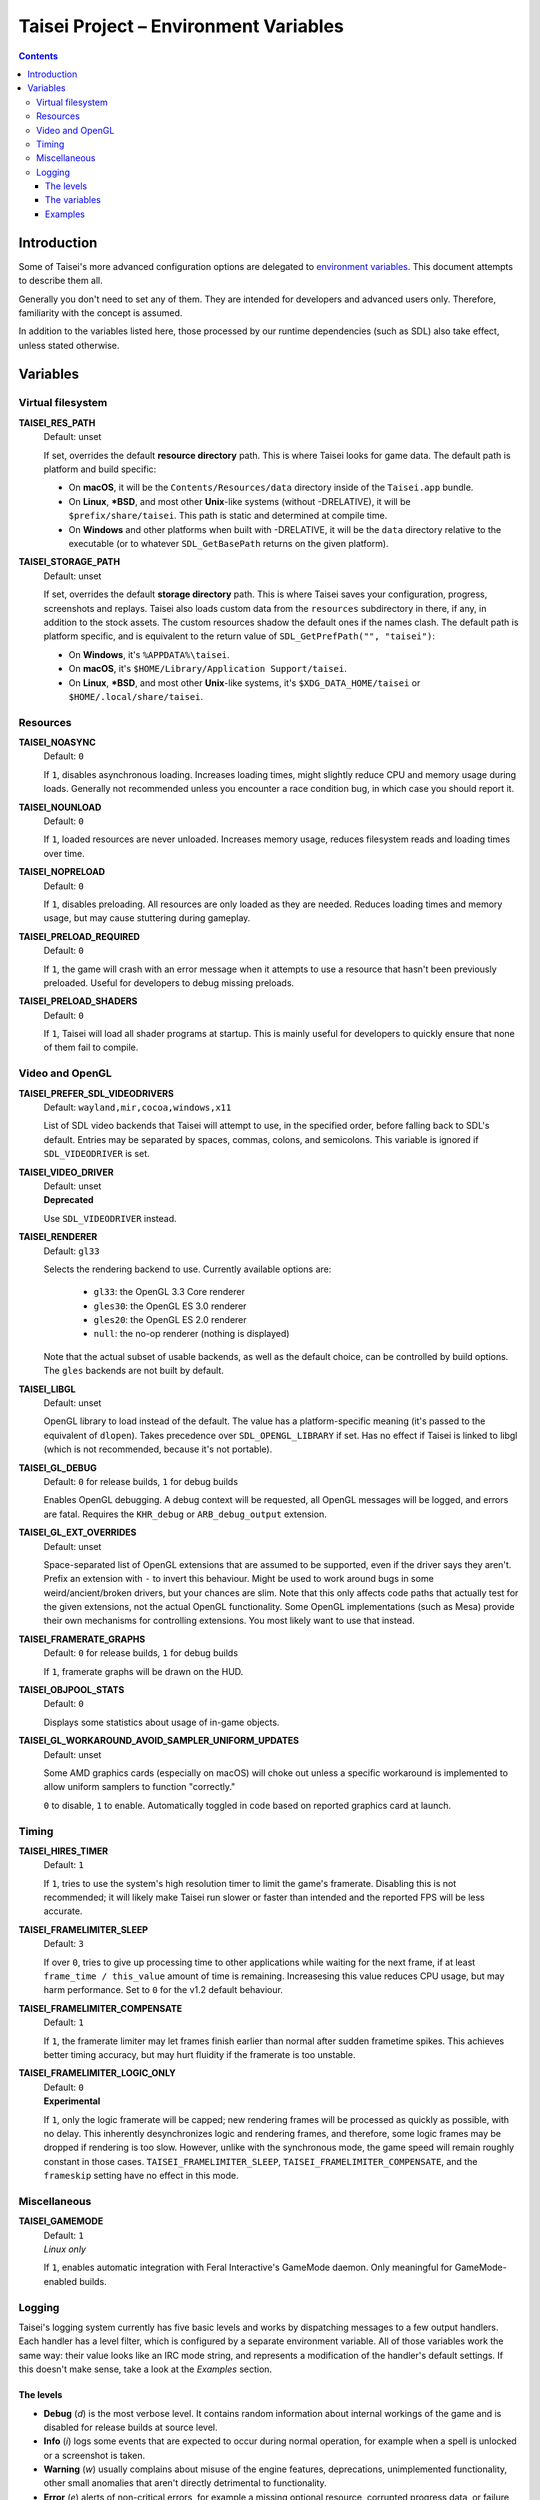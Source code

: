 Taisei Project – Environment Variables
======================================

.. contents::

Introduction
------------

Some of Taisei's more advanced configuration options are delegated to
`environment
variables <https://en.wikipedia.org/wiki/Environment_variable>`__. This
document attempts to describe them all.

Generally you don't need to set any of them. They are intended for
developers and advanced users only. Therefore, familiarity with the
concept is assumed.

In addition to the variables listed here, those processed by our runtime
dependencies (such as SDL) also take effect, unless stated otherwise.

Variables
---------

Virtual filesystem
~~~~~~~~~~~~~~~~~~

**TAISEI_RES_PATH**
   | Default: unset

   If set, overrides the default **resource directory** path. This is
   where Taisei looks for game data. The default path is platform and
   build specific:

   -  On **macOS**, it will be the ``Contents/Resources/data`` directory
      inside of the ``Taisei.app`` bundle.
   -  On **Linux**, **\*BSD**, and most other **Unix**-like systems
      (without -DRELATIVE), it will be ``$prefix/share/taisei``. This
      path is static and determined at compile time.
   -  On **Windows** and other platforms when built with -DRELATIVE, it
      will be the ``data`` directory relative to the executable (or to
      whatever ``SDL_GetBasePath`` returns on the given platform).

**TAISEI_STORAGE_PATH**
   | Default: unset

   If set, overrides the default **storage directory** path. This is
   where Taisei saves your configuration, progress, screenshots and
   replays. Taisei also loads custom data from the ``resources``
   subdirectory in there, if any, in addition to the stock assets. The
   custom resources shadow the default ones if the names clash. The
   default path is platform specific, and is equivalent to the return
   value of ``SDL_GetPrefPath("", "taisei")``:

   -  On **Windows**, it's ``%APPDATA%\taisei``.
   -  On **macOS**, it's ``$HOME/Library/Application Support/taisei``.
   -  On **Linux**, **\*BSD**, and most other **Unix**-like systems,
      it's ``$XDG_DATA_HOME/taisei`` or ``$HOME/.local/share/taisei``.

Resources
~~~~~~~~~

**TAISEI_NOASYNC**
   | Default: ``0``

   If ``1``, disables asynchronous loading. Increases loading times, might
   slightly reduce CPU and memory usage during loads. Generally not
   recommended unless you encounter a race condition bug, in which case
   you should report it.

**TAISEI_NOUNLOAD**
   | Default: ``0``

   If ``1``, loaded resources are never unloaded. Increases memory usage,
   reduces filesystem reads and loading times over time.

**TAISEI_NOPRELOAD**
   | Default: ``0``

   If ``1``, disables preloading. All resources are only loaded as they
   are needed. Reduces loading times and memory usage, but may cause
   stuttering during gameplay.

**TAISEI_PRELOAD_REQUIRED**
   | Default: ``0``

   If ``1``, the game will crash with an error message when it attempts to
   use a resource that hasn't been previously preloaded. Useful for
   developers to debug missing preloads.

**TAISEI_PRELOAD_SHADERS**
   | Default: ``0``

   If ``1``, Taisei will load all shader programs at startup. This is mainly
   useful for developers to quickly ensure that none of them fail to compile.

Video and OpenGL
~~~~~~~~~~~~~~~~

**TAISEI_PREFER_SDL_VIDEODRIVERS**
   | Default: ``wayland,mir,cocoa,windows,x11``

   List of SDL video backends that Taisei will attempt to use, in the
   specified order, before falling back to SDL's default. Entries may be
   separated by spaces, commas, colons, and semicolons. This variable is
   ignored if ``SDL_VIDEODRIVER`` is set.

**TAISEI_VIDEO_DRIVER**
   | Default: unset
   | **Deprecated**

   Use ``SDL_VIDEODRIVER`` instead.

**TAISEI_RENDERER**
   | Default: ``gl33``

   Selects the rendering backend to use. Currently available options are:

      -  ``gl33``: the OpenGL 3.3 Core renderer
      -  ``gles30``: the OpenGL ES 3.0 renderer
      -  ``gles20``: the OpenGL ES 2.0 renderer
      -  ``null``: the no-op renderer (nothing is displayed)

   Note that the actual subset of usable backends, as well as the default
   choice, can be controlled by build options. The ``gles`` backends are not
   built by default.

**TAISEI_LIBGL**
   | Default: unset

   OpenGL library to load instead of the default. The value has a
   platform-specific meaning (it's passed to the equivalent of ``dlopen``).
   Takes precedence over ``SDL_OPENGL_LIBRARY`` if set. Has no effect if
   Taisei is linked to libgl (which is not recommended, because it's not
   portable).

**TAISEI_GL_DEBUG**
   | Default: ``0`` for release builds, ``1`` for debug builds

   Enables OpenGL debugging. A debug context will be requested, all OpenGL
   messages will be logged, and errors are fatal. Requires the ``KHR_debug``
   or ``ARB_debug_output`` extension.

**TAISEI_GL_EXT_OVERRIDES**
   | Default: unset

   Space-separated list of OpenGL extensions that are assumed to be
   supported, even if the driver says they aren't. Prefix an extension with
   ``-`` to invert this behaviour. Might be used to work around bugs in
   some weird/ancient/broken drivers, but your chances are slim. Note that
   this only affects code paths that actually test for the given extensions,
   not the actual OpenGL functionality. Some OpenGL implementations (such as
   Mesa) provide their own mechanisms for controlling extensions. You most
   likely want to use that instead.

**TAISEI_FRAMERATE_GRAPHS**
   | Default: ``0`` for release builds, ``1`` for debug builds

   If ``1``, framerate graphs will be drawn on the HUD.

**TAISEI_OBJPOOL_STATS**
   | Default: ``0``

   Displays some statistics about usage of in-game objects.

**TAISEI_GL_WORKAROUND_AVOID_SAMPLER_UNIFORM_UPDATES**
   | Default: unset 

   Some AMD graphics cards (especially on macOS) will choke out unless a
   specific workaround is implemented to allow uniform samplers to function
   "correctly."

   ``0`` to disable, ``1`` to enable. Automatically toggled in code based on
   reported graphics card at launch.

Timing
~~~~~~

**TAISEI_HIRES_TIMER**
   | Default: ``1``

   If ``1``, tries to use the system's high resolution timer to limit the
   game's framerate. Disabling this is not recommended; it will likely make
   Taisei run slower or faster than intended and the reported FPS will be
   less accurate.

**TAISEI_FRAMELIMITER_SLEEP**
   | Default: ``3``

   If over ``0``, tries to give up processing time to other applications
   while waiting for the next frame, if at least ``frame_time / this_value``
   amount of time is remaining. Increasesing this value reduces CPU usage,
   but may harm performance. Set to ``0`` for the v1.2 default behaviour.

**TAISEI_FRAMELIMITER_COMPENSATE**
   | Default: ``1``

   If ``1``, the framerate limiter may let frames finish earlier than
   normal after sudden frametime spikes. This achieves better timing
   accuracy, but may hurt fluidity if the framerate is too unstable.

**TAISEI_FRAMELIMITER_LOGIC_ONLY**
   | Default: ``0``
   | **Experimental**

   If ``1``, only the logic framerate will be capped; new rendering frames
   will be processed as quickly as possible, with no delay. This inherently
   desynchronizes logic and rendering frames, and therefore, some logic
   frames may be dropped if rendering is too slow. However, unlike with the
   synchronous mode, the game speed will remain roughly constant in those
   cases. ``TAISEI_FRAMELIMITER_SLEEP``, ``TAISEI_FRAMELIMITER_COMPENSATE``,
   and the ``frameskip`` setting have no effect in this mode.

Miscellaneous
~~~~~~~~~~~~~

**TAISEI_GAMEMODE**
   | Default: ``1``
   | *Linux only*

   If ``1``, enables automatic integration with Feral Interactive's GameMode
   daemon. Only meaningful for GameMode-enabled builds.

Logging
~~~~~~~

Taisei's logging system currently has five basic levels and works by
dispatching messages to a few output handlers. Each handler has a level
filter, which is configured by a separate environment variable. All of
those variables work the same way: their value looks like an IRC mode
string, and represents a modification of the handler's default settings.
If this doesn't make sense, take a look at the *Examples* section.

The levels
^^^^^^^^^^

-  **Debug** (*d*) is the most verbose level. It contains random
   information about internal workings of the game and is disabled for
   release builds at source level.
-  **Info** (*i*) logs some events that are expected to occur during
   normal operation, for example when a spell is unlocked or a
   screenshot is taken.
-  **Warning** (*w*) usually complains about misuse of the engine
   features, deprecations, unimplemented functionality, other small
   anomalies that aren't directly detrimental to functionality.
-  **Error** (*e*) alerts of non-critical errors, for example a
   missing optional resource, corrupted progress data, or failure to
   save a replay due to insufficient storage space or privileges.
-  **Fatal** (*f*) is an irrecoverable failure condition. Such an
   event most likely signifies a programming error or a broken
   installation. The game will immediately crash after writing a message
   with this log level. On some platforms, it will also display a
   graphical message box.
-  **All** (*a*) is not a real log level, but a shortcut directive
   representing all possible log levels. See *Examples* for usage.

The variables
^^^^^^^^^^^^^

**TAISEI_LOGLVLS_CONSOLE**
   | Default: ``+a`` *(All)*

   Controls what log levels may go to the console. This acts as a master
   switch for **TAISEI_LOGLVLS_STDOUT** and **TAISEI_LOGLVLS_STDERR**.

**TAISEI_LOGLVLS_STDOUT**
   | Default: ``+di`` *(Debug, Info)*

   Controls what log levels go to standard output. Log levels that are
   disabled by **TAISEI_LOGLVLS_CONSOLE** are ignored.

**TAISEI_LOGLVLS_STDERR**
   | Default: ``+wef`` *(Warning, Error, Fatal)*

   Controls what log levels go to standard error. Log levels that are
   disabled by **TAISEI_LOGLVLS_CONSOLE** are ignored.

**TAISEI_LOGLVLS_FILE**
   | Default: ``+a`` *(All)*

   Controls what log levels go to the log file
   (``{storage directory}/log.txt``).

**TAISEI_LOG_ASYNC**
   | Default: ``1``

   If ``1``, log messages are written asynchronously from a background
   thread. This mostly benefits platforms where writing to the console
   or files is very slow (such as Windows). You may want to disable this
   when debugging.

**TAISEI_LOG_ASYNC_FAST_SHUTDOWN**
   | Default: ``0``

   If ``1``, don't wait for the whole log queue to be written when
   shutting down. This will make the game quit faster if log writing is
   slow, at the expense of log integrity. Ignored if ``TAISEI_LOG_ASYNC``
   is disabled.

Examples
^^^^^^^^

-  In release builds: print *Info* messages to stdout, in addition to
   *Warning*\ s, *Error*\ s, and *Fatal*\ s as per default:

   .. code:: sh

       TAISEI_LOGLVLS_STDOUT=+i

-  In Debug builds: remove *Debug* and *Info* output from the console:

   .. code:: sh

       TAISEI_LOGLVLS_STDOUT=-di

   OR:

   .. code:: sh

       TAISEI_LOGLVLS_CONSOLE=-di

-  Don't save anything to the log file:

   .. code:: sh

       TAISEI_LOGLVLS_FILE=-a

-  Don't print anything to the console:

   .. code:: sh

       TAISEI_LOGLVLS_CONSOLE=-a

-  Don't save anything to the log file, except for *Error*\ s and *Fatal*\ s:

   .. code:: sh

       TAISEI_LOGLVLS_FILE=-a+ef

-  Print everything except *Debug* to ``stderr``, nothing to ``stdout``:

   .. code:: sh

       TAISEI_LOGLVLS_STDOUT=-a
       TAISEI_LOGLVLS_STDERR=+a-d
